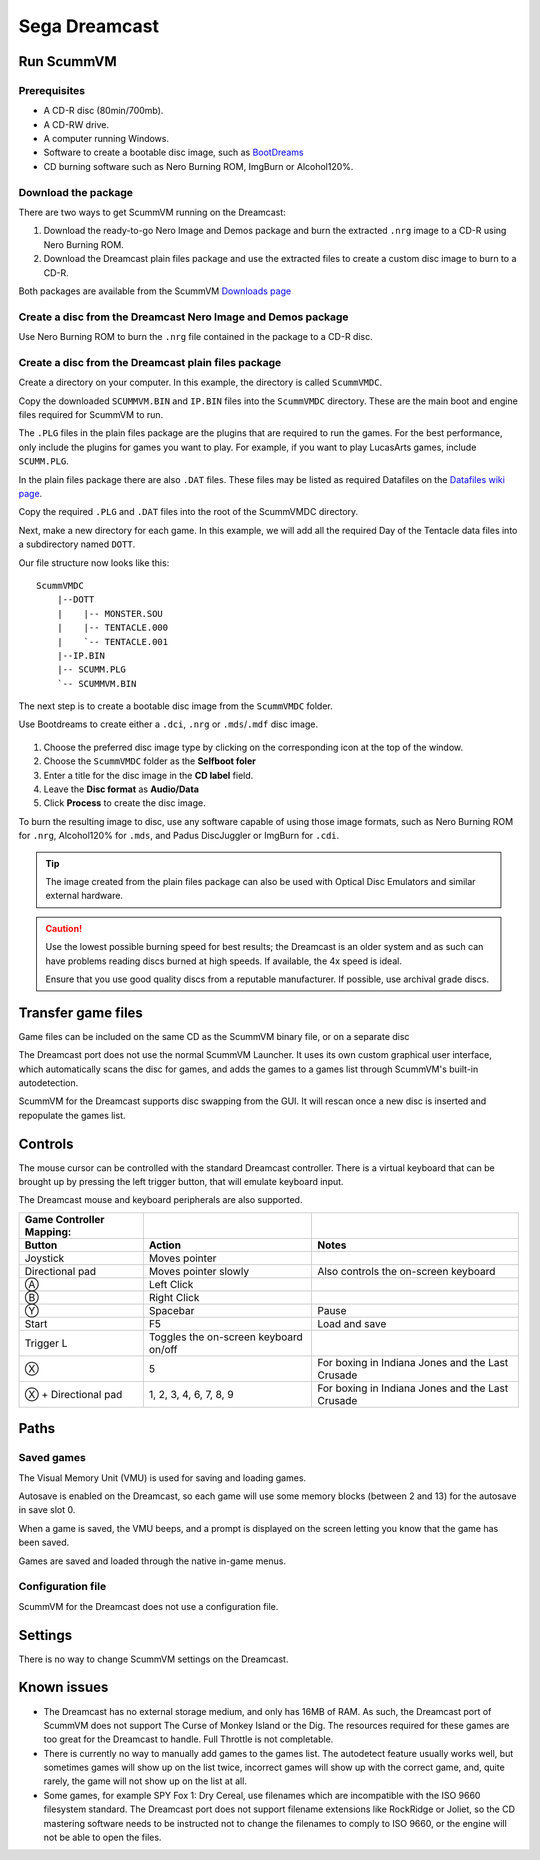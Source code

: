 =============================
Sega Dreamcast
=============================

Run ScummVM
================

Prerequisites
****************************

- A CD-R disc (80min/700mb).
- A CD-RW drive.
- A computer running Windows. 
- Software to create a bootable disc image, such as `BootDreams <https://dcemulation.org/index.php?title=BootDreams>`_ 
- CD burning software such as Nero Burning ROM, ImgBurn or Alcohol120%.  

Download the package
*************************
There are two ways to get ScummVM running on the Dreamcast:

1. Download the ready-to-go Nero Image and Demos package and burn the extracted ``.nrg`` image to a CD-R using Nero Burning ROM. 
2. Download the Dreamcast plain files package and use the extracted files to create a custom disc image to burn to a CD-R.

Both packages are available from the ScummVM `Downloads page <https://www.scummvm.org/downloads/>`_

Create a disc from the Dreamcast Nero Image and Demos package
********************************************************************
Use Nero Burning ROM to burn the ``.nrg`` file contained in the package to a CD-R disc. 

Create a disc from the Dreamcast plain files package
******************************************************
Create a directory on your computer. In this example, the directory is called ``ScummVMDC``.

Copy the downloaded ``SCUMMVM.BIN`` and ``IP.BIN`` files into the ``ScummVMDC`` directory. These are the main boot and engine files required for ScummVM to run.

The ``.PLG`` files in the plain files package are the plugins that are required to run the games. For the best performance, only include the plugins for games you want to play. For example, if you want to play LucasArts games, include ``SCUMM.PLG``. 

In the plain files package there are also ``.DAT`` files. These files may be listed as required Datafiles on the `Datafiles wiki page <https://wiki.scummvm.org/index.php/Datafiles>`_.

Copy the required ``.PLG`` and ``.DAT`` files into the root of the ScummVMDC directory. 

Next, make a new directory for each game. In this example, we will add all the required Day of the Tentacle data files into a subdirectory named ``DOTT``. 

Our file structure now looks like this:

::

    ScummVMDC
        |--DOTT
        |    |-- MONSTER.SOU
        |    |-- TENTACLE.000
        |    `-- TENTACLE.001
        |--IP.BIN
        |-- SCUMM.PLG
        `-- SCUMMVM.BIN

The next step is to create a bootable disc image from the ``ScummVMDC`` folder. 

Use Bootdreams to create either a ``.dci``, ``.nrg`` or ``.mds``/``.mdf`` disc image. 

.. figure:: ../images/dreamcast/bootdreams.png

1. Choose the preferred disc image type by clicking on the corresponding icon at the top of the window. 
2. Choose the ``ScummVMDC`` folder as the **Selfboot foler**
3. Enter a title for the disc image in the **CD label** field. 
4. Leave the **Disc format** as **Audio/Data**
5. Click **Process** to create the disc image. 


To burn the resulting image to disc, use any software capable of using those image formats, such as Nero Burning ROM for ``.nrg``, Alcohol120% for ``.mds``, and Padus DiscJuggler or ImgBurn for ``.cdi``. 

.. tip::

    The image created from the plain files package can also be used with Optical Disc Emulators and similar external hardware.


.. caution::

    Use the lowest possible burning speed for best results; the Dreamcast is an older system and as such can have problems reading discs burned at high speeds.  If available, the 4x speed is ideal.

    Ensure that you use good quality discs from a reputable manufacturer. If possible, use archival grade discs.  

Transfer game files
=======================

Game files can be included on the same CD as the ScummVM binary file, or on a separate disc

The Dreamcast port does not use the normal ScummVM Launcher. It uses its own custom graphical user interface, which automatically scans the disc for games, and adds the games to a games list through ScummVM's built-in autodetection. 

ScummVM for the Dreamcast supports disc swapping from the GUI. It will rescan once a new disc is inserted and repopulate the games list. 

Controls
=================

The mouse cursor can be controlled with the standard Dreamcast controller. 
There is a virtual keyboard that can be brought up by pressing the left trigger button, that will emulate keyboard input. 

The Dreamcast mouse and keyboard peripherals are also supported. 

.. csv-table::
    :header-rows: 2

    Game Controller Mapping:,,
    Button,Action,Notes
    Joystick,Moves pointer,
    Directional pad,Moves pointer slowly,Also controls the on-screen keyboard
    Ⓐ,Left Click,
    Ⓑ,Right Click,
    Ⓨ,Spacebar,Pause
    Start,F5,Load and save
    Trigger L,Toggles the on-screen keyboard on/off,
    Ⓧ,5,For boxing in Indiana Jones and the Last Crusade
    Ⓧ + Directional pad,"1, 2, 3, 4, 6, 7, 8, 9",For boxing in Indiana Jones and the Last Crusade

Paths 
=======

Saved games 
*****************

The Visual Memory Unit (VMU) is used for saving and loading games. 

Autosave is enabled on the Dreamcast, so each game will use some memory blocks (between 2 and 13) for the autosave in save slot 0.

When a game is saved, the VMU beeps, and a prompt is displayed on the screen letting you know that the game has been saved.

Games are saved and loaded through the native in-game menus. 

Configuration file 
*********************

ScummVM for the Dreamcast does not use a configuration file. 

Settings
==========

There is no way to change ScummVM settings on the Dreamcast.

Known issues
==============

- The Dreamcast has no external storage medium, and only has 16MB of RAM. As such, the Dreamcast port of ScummVM does not support The Curse of Monkey Island or the Dig. The resources required for these games are too great for the Dreamcast to handle. Full Throttle is not completable. 


- There is currently no way to manually add games to the games list. The autodetect feature usually works well, but sometimes games will show up on the list twice, incorrect games will show up with the correct game, and, quite rarely, the game will not show up on the list at all. 


- Some games, for example SPY Fox 1: Dry Cereal, use filenames which are incompatible with the ISO 9660 filesystem standard. The Dreamcast port does not support filename extensions like RockRidge or Joliet, so the CD mastering software needs to be instructed not to change the filenames to comply to ISO 9660, or the engine will not be able to open the files.

